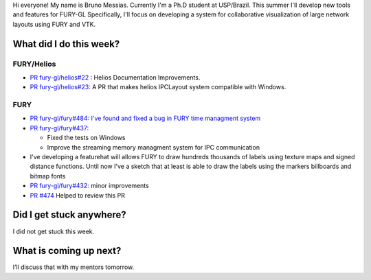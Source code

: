 Hi everyone! My name is Bruno Messias. Currently I'm a Ph.D student at
USP/Brazil. This summer I'll develop new tools and features for FURY-GL
Specifically, I'll focus on developing a system for collaborative
visualization of large network layouts using FURY and VTK.

What did I do this week?
------------------------

FURY/Helios
^^^^^^^^^^^

-  `PR fury-gl/helios#22
   : <https://github.com/fury-gl/helios/pull/22>`__ Helios Documentation
   Improvements.
-  `PR fury-gl/helios#23: <https://github.com/fury-gl/helios/pull/23>`__
   A PR that makes helios IPCLayout system compatible with Windows.

FURY
^^^^

-  `PR fury-gl/fury#484: I've found and fixed a bug in FURY time
   managment system <https://github.com/fury-gl/fury/pull/484>`__
-  `PR fury-gl/fury#437: <https://github.com/fury-gl/fury/pull/437>`__

   -  Fixed the tests on Windows
   -  Improve the streaming memory managment system for IPC
      communication

-  I've developing a featurehat will allows FURY to draw hundreds
   thousands of labels using texture maps and signed distance functions.
   Until now I've a sketch that at least is able to draw the labels
   using the markers billboards and bitmap fonts |image1|
-  `PR fury-gl/fury#432: <https://github.com/fury-gl/fury/pull/432>`__
   minor improvements
-  `PR #474 <https://github.com/fury-gl/fury/pull/474>`__ Helped to
   review this PR

Did I get stuck anywhere?
-------------------------

I did not get stuck this week.

What is coming up next?
-----------------------

I’ll discuss that with my mentors tomorrow.

.. |image1| image:: https://user-images.githubusercontent.com/6979335/128761833-53f53e2c-5bc0-4ff3-93c4-0ad01dc7d8eb.png
